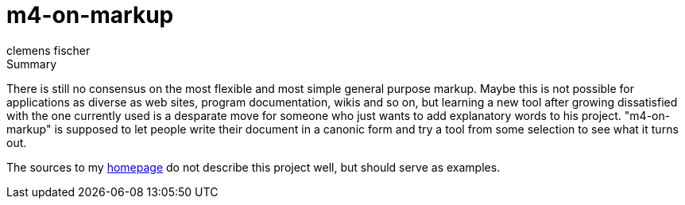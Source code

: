 // /home/www/gmxhome/README.asciidoc
// $HG_Id: README.asciidoc r:77 2010-08-26 b-abstract-tool ino-news $

m4-on-markup
============
:Author:    clemens fischer
:Date:      _date: 20100826-1936_

.Summary
There is still no consensus on the most flexible and most simple general
purpose markup.  Maybe this is not possible for applications as diverse
as web sites, program documentation, wikis and so on, but learning a
new tool after growing dissatisfied with the one currently used is a
desparate move for someone who just wants to add explanatory words
to his project. "m4-on-markup" is supposed to let people write their
document in a canonic form and try a tool from some selection to see
what it turns out.

The sources to my
http://spotteswoode.dnsalias.org:8080/website/[homepage] do not describe
this project well, but should serve as examples.
